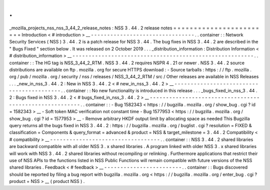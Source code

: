 .
.
_mozilla_projects_nss_nss_3_44_2_release_notes
:
NSS
3
.
44
.
2
release
notes
=
=
=
=
=
=
=
=
=
=
=
=
=
=
=
=
=
=
=
=
=
=
=
=
Introduction
<
#
introduction
>
__
-
-
-
-
-
-
-
-
-
-
-
-
-
-
-
-
-
-
-
-
-
-
-
-
-
-
-
-
-
-
-
-
.
.
container
:
:
Network
Security
Services
(
NSS
)
3
.
44
.
2
is
a
patch
release
for
NSS
3
.
44
.
The
bug
fixes
in
NSS
3
.
44
.
2
are
described
in
the
"
Bugs
Fixed
"
section
below
.
It
was
released
on
2
October
2019
.
.
.
_distribution_information
:
Distribution
Information
<
#
distribution_information
>
__
-
-
-
-
-
-
-
-
-
-
-
-
-
-
-
-
-
-
-
-
-
-
-
-
-
-
-
-
-
-
-
-
-
-
-
-
-
-
-
-
-
-
-
-
-
-
-
-
-
-
-
-
-
-
-
-
.
.
container
:
:
The
HG
tag
is
NSS_3_44_2_RTM
.
NSS
3
.
44
.
2
requires
NSPR
4
.
21
or
newer
.
NSS
3
.
44
.
2
source
distributions
are
available
on
ftp
.
mozilla
.
org
for
secure
HTTPS
download
:
-
Source
tarballs
:
https
:
/
/
ftp
.
mozilla
.
org
/
pub
/
mozilla
.
org
/
security
/
nss
/
releases
/
NSS_3_44_2_RTM
/
src
/
Other
releases
are
available
in
NSS
Releases
.
.
.
_new_in_nss_3
.
44
.
2
:
New
in
NSS
3
.
44
.
2
<
#
new_in_nss_3
.
44
.
2
>
__
-
-
-
-
-
-
-
-
-
-
-
-
-
-
-
-
-
-
-
-
-
-
-
-
-
-
-
-
-
-
-
-
-
-
-
-
-
-
-
-
-
-
.
.
container
:
:
No
new
functionality
is
introduced
in
this
release
.
.
.
_bugs_fixed_in_nss_3
.
44
.
2
:
Bugs
fixed
in
NSS
3
.
44
.
2
<
#
bugs_fixed_in_nss_3
.
44
.
2
>
__
-
-
-
-
-
-
-
-
-
-
-
-
-
-
-
-
-
-
-
-
-
-
-
-
-
-
-
-
-
-
-
-
-
-
-
-
-
-
-
-
-
-
-
-
-
-
-
-
-
-
-
-
-
-
-
-
.
.
container
:
:
-
Bug
1582343
<
https
:
/
/
bugzilla
.
mozilla
.
org
/
show_bug
.
cgi
?
id
=
1582343
>
__
\
-
Soft
token
MAC
verification
not
constant
time
-
Bug
1577953
<
https
:
/
/
bugzilla
.
mozilla
.
org
/
show_bug
.
cgi
?
id
=
1577953
>
__
\
-
Remove
arbitrary
HKDF
output
limit
by
allocating
space
as
needed
This
Bugzilla
query
returns
all
the
bugs
fixed
in
NSS
3
.
44
.
2
:
https
:
/
/
bugzilla
.
mozilla
.
org
/
buglist
.
cgi
?
resolution
=
FIXED
&
classification
=
Components
&
query_format
=
advanced
&
product
=
NSS
&
target_milestone
=
3
.
44
.
2
Compatibility
<
#
compatibility
>
__
-
-
-
-
-
-
-
-
-
-
-
-
-
-
-
-
-
-
-
-
-
-
-
-
-
-
-
-
-
-
-
-
-
-
.
.
container
:
:
NSS
3
.
44
.
2
shared
libraries
are
backward
compatible
with
all
older
NSS
3
.
x
shared
libraries
.
A
program
linked
with
older
NSS
3
.
x
shared
libraries
will
work
with
NSS
3
.
44
.
2
shared
libraries
without
recompiling
or
relinking
.
Furthermore
applications
that
restrict
their
use
of
NSS
APIs
to
the
functions
listed
in
NSS
Public
Functions
will
remain
compatible
with
future
versions
of
the
NSS
shared
libraries
.
Feedback
<
#
feedback
>
__
-
-
-
-
-
-
-
-
-
-
-
-
-
-
-
-
-
-
-
-
-
-
-
-
.
.
container
:
:
Bugs
discovered
should
be
reported
by
filing
a
bug
report
with
bugzilla
.
mozilla
.
org
<
https
:
/
/
bugzilla
.
mozilla
.
org
/
enter_bug
.
cgi
?
product
=
NSS
>
__
\
(
product
NSS
)
.
